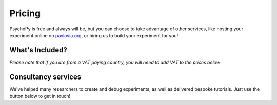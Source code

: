 Pricing
=======

PsychoPy is free and always will be, but you can choose to take advantage of other services, like hosting your experiment online on `pavlovia.org <https://pavlovia.org>`_, or hiring us to build your experiment for you!

What's Included?
----------------
*Please note that if you are from a VAT paying country, you will need to add VAT to the prices below*

.. raw:: html

    <style>
        table {
            width: 100%;
            border-collapse: collapse;
            border: 1px solid black;
        }

        th, td {
            border: 1px solid black;
            padding: 8px;
            text-align: center;
            color: white;
        }

        th {
            background-color: #F68D92;
            color: white;
        }

        .header-row th {
            text-align: center;
            background-color: #F2545B;
        }

        .service-row td {
            font-weight: bold;
            text-align: center;
            background-color: #02A9EA;
        }

        .service-sub-row th {
            text-align: center;
            background-color: #72D6FE;
            font-weight: bold;
        }

        .tooltip {
            position: relative;
            display: inline-block;
            cursor: pointer;
        }

        .tooltip .tooltiptext {
            visibility: hidden;
            width: 500px;
            background-color: #6CCC74;
            color: black;
            text-align: center;
            border-radius: 6px;
            padding: 5px 0;
            position: absolute;
            z-index: 1;
            bottom: 125%;
            left: 50%;
            margin-left: -60px;
            opacity: 0;
            transition: opacity 0.3s;
        }

        .tooltip:hover .tooltiptext {
            visibility: visible;
            opacity: 1;
        }

        .info-icon {
            margin-left: 5px;
            font-style: normal; /* To ensure consistent rendering */
        }
    </style>

    <table>
        <tr class="header-row">
            <th colspan="5">Our services</th>
        </tr>
        <tr>
            <th></th>
            <th>PsychoPy</th>
            <th colspan="2">Pavlovia Licence</th>
            <th>Pavlovia Licence + Workshops + Clinic</th>
        </tr>
        <tr>
            <td>Price per 12 months</td>
            <td>Free</td>
            <td colspan="2">£1800</td>
            <td>£5000</td>
        </tr>
        <!-- Features with tooltips and info icons -->
        <tr>
            <td>
                <div class="tooltip">Unlimited accounts on pavlovia.org for your institute
                    <span class="info-icon">ℹ️</span>
                    <span class="tooltiptext">A pavlovia.org licence allows you to have an unlimited number of researchers</span>
                </div>
            </td>
            <td>—</td>
            <td colspan="2">✓</td>
            <td>✓</td>
        </tr>
        <tr>
            <td>
                <div class="tooltip">Unlimited number of experiments hosted on Pavlovia.org.
                    <span class="info-icon">ℹ️</span>
                    <span class="tooltiptext">A pavlovia.org licence allows every researcher to host as many experiments as they like!</span>
                </div>
            </td>
            <td>—</td>
            <td colspan="2">✓</td>
            <td>✓</td>
        </tr>
        <tr>
            <td>
                <div class="tooltip">3 x 1-hour virtual workshops (max 40 attendees)
                    <span class="info-icon">ℹ️</span>
                    <span class="tooltiptext">Your Licence manager can schedule 3 x 1 hour virtual workshops, that will be hosted on Zoom with a maximum of 40 attendees. The workshops will introduce you to the basics of how to make an experiment in PsychoPy and how to launch your study on Pavlovia.org. </span>
                </div>
            </td>
            <td>—</td>
            <td colspan="2">—</td>
            <td>✓</td>
        </tr>
        <tr>
            <td>
                <div class="tooltip">Recording of workshops for departmental use
                    <span class="info-icon">ℹ️</span>
                    <span class="tooltiptext">A recording of the 3 x 1 hour workshops will be shared with your department to use as a teaching resource.</span>
                </div>
            </td>
            <td>—</td>
            <td colspan="2">—</td>
            <td>✓</td>
        </tr>
        <tr>
            <td>
                <div class="tooltip">40 weeks of 1-hour 'PsychoPy Clinic' sessions
                    <span class="info-icon">ℹ️</span>
                    <span class="tooltiptext">Clinic hours will be bookable with our team on a first come first served basis. We set aside hours agreed with your Licence Manager (e.g. every Wednesday 9 - 10am from XXX to XXX). Hourly usage per account user will be monitored and reported to the licence manager. We reserve the right to not guarantee a solution to all issues raised within clinic sessions (but we will always try our best to resolve most issues!).</span>
                </div>
            </td>
            <td>—</td>
            <td colspan="2">—</td>
            <td>✓</td>
        </tr>
        <!-- Consultancy services section -->
        <tr class="service-row">
            <td colspan="5">Consultancy services</td>
        </tr>
        <tr class="service-sub-row">
            <th> </th>
            <th colspan="2">Universities/charities</th>
            <th colspan="2">Commercial/businesses</th>
        </tr>
        <tr>
            <td>Support cost per hour</td>
            <td colspan="2">£70</td>
            <td colspan="2">£105</td>
        </tr>
        <tr>
            <td>Senior staff support cost per hour</td>
            <td colspan="2">£140</td>
            <td colspan="2">£210</td>
        </tr>
    </table>

Consultancy services
--------------------
We've helped many researchers to create and debug experiments, as well as delivered bespoke tutorials. Just use the button below to get in touch!

.. raw:: html

   <div class="image-carousel" style="display: flex; justify-content: center;">
       <img src="images/cons_carousel3.png" style="width: 700px; display: block;">
       <img src="images/cons_carousel4.png" style="width: 700px; display: none;">
       <img src="images/cons_carousel5.png" style="width: 700px; display: none;">
   </div>

   <script>
   var currentIndex = 0;
   var images = document.querySelectorAll('.image-carousel img');

   function cycleImages() {
       var totalImages = images.length;
       images[currentIndex].style.display = 'none';
       currentIndex = (currentIndex + 1) % totalImages;
       images[currentIndex].style.display = 'block';
   }

   setInterval(cycleImages, 3000); // Change image every 3 seconds
   </script>

    <br>

    <div style="text-align: center;">
        <a href="https://forms.clickup.com/4570406/f/4bf96-7552/ZN8URSTDTWDENY6RP9" style="background-color: #F2545B; color: white; padding: 10px 20px; text-decoration: none; display: inline-block; border-radius: 5px;">Click here to make a request for support!</a>
    </div>